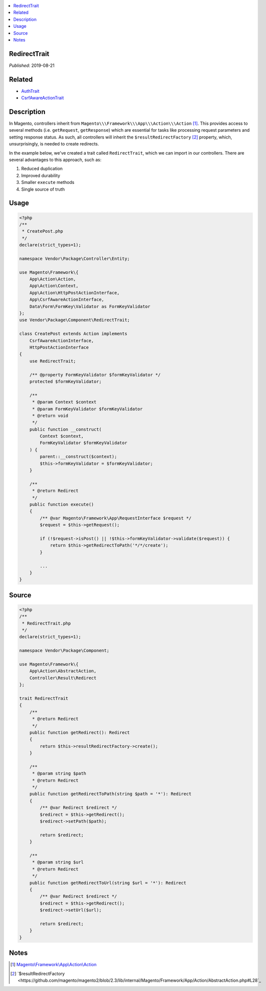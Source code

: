 .. contents:: :local:

RedirectTrait
=============

*Published*: 2019-08-21

Related
=======

* `AuthTrait <AuthTrait>`_
* `CsrfAwareActionTrait <CsrfAwareActionTrait>`_

Description
===========

In Magento, controllers inherit from ``Magento\\\Framework\\\App\\\Action\\\Action`` [#ref1]_.
This provides access to several methods (i.e. ``getRequest``, ``getResponse``) which are
essential for tasks like processing request parameters and setting response status. As
such, all controllers will inherit the ``$resultRedirectFactory`` [#ref2]_ property,
which, unsurprisingly, is needed to create redirects.

In the example below, we've created a trait called ``RedirectTrait``, which we can import
in our controllers. There are several advantages to this approach, such as:

1. Reduced duplication
2. Improved durability
3. Smaller ``execute`` methods
4. Single source of truth

Usage
=====

.. code-block:: php

    <?php
    /**
     * CreatePost.php
     */
    declare(strict_types=1);

    namespace Vendor\Package\Controller\Entity;

    use Magento\Framework\{
        App\Action\Action,
        App\Action\Context,
        App\Action\HttpPostActionInterface,
        App\CsrfAwareActionInterface,
        Data\Form\FormKey\Validator as FormKeyValidator
    };
    use Vendor\Package\Component\RedirectTrait;

    class CreatePost extends Action implements
        CsrfAwareActionInterface,
        HttpPostActionInterface
    {
        use RedirectTrait;

        /** @property FormKeyValidator $formKeyValidator */
        protected $formKeyValidator;

        /**
         * @param Context $context
         * @param FormKeyValidator $formKeyValidator
         * @return void
         */
        public function __construct(
            Context $context,
            FormKeyValidator $formKeyValidator
        ) {
            parent::__construct($context);
            $this->formKeyValidator = $formKeyValidator;
        }

        /**
         * @return Redirect
         */
        public function execute()
        {
            /** @var Magento\Framework\App\RequestInterface $request */
            $request = $this->getRequest();

            if (!$request->isPost() || !$this->formKeyValidator->validate($request)) {
                return $this->getRedirectToPath('*/*/create');
            }

            ...
        }
    }

Source
======

.. code-block:: php

    <?php
    /**
     * RedirectTrait.php
     */
    declare(strict_types=1);

    namespace Vendor\Package\Component;

    use Magento\Framework\{
        App\Action\AbstractAction,
        Controller\Result\Redirect
    };

    trait RedirectTrait
    {
        /**
         * @return Redirect
         */
        public function getRedirect(): Redirect
        {
            return $this->resultRedirectFactory->create();
        }

        /**
         * @param string $path
         * @return Redirect
         */
        public function getRedirectToPath(string $path = '*'): Redirect
        {
            /** @var Redirect $redirect */
            $redirect = $this->getRedirect();
            $redirect->setPath($path);

            return $redirect;
        }

        /**
         * @param string $url
         * @return Redirect
         */
        public function getRedirectToUrl(string $url = '*'): Redirect
        {
            /** @var Redirect $redirect */
            $redirect = $this->getRedirect();
            $redirect->setUrl($url);

            return $redirect;
        }
    }

Notes
=====

.. [#ref1] `Magento\\\Framework\\\App\\\Action\\\Action <https://github.com/magento/magento2/blob/2.3/lib/internal/Magento/Framework/App/Action/Action.php>`_
.. [#ref2] `$resultRedirectFactory <https://github.com/magento/magento2/blob/2.3/lib/internal/Magento/Framework/App/Action/AbstractAction.php#L28`_
